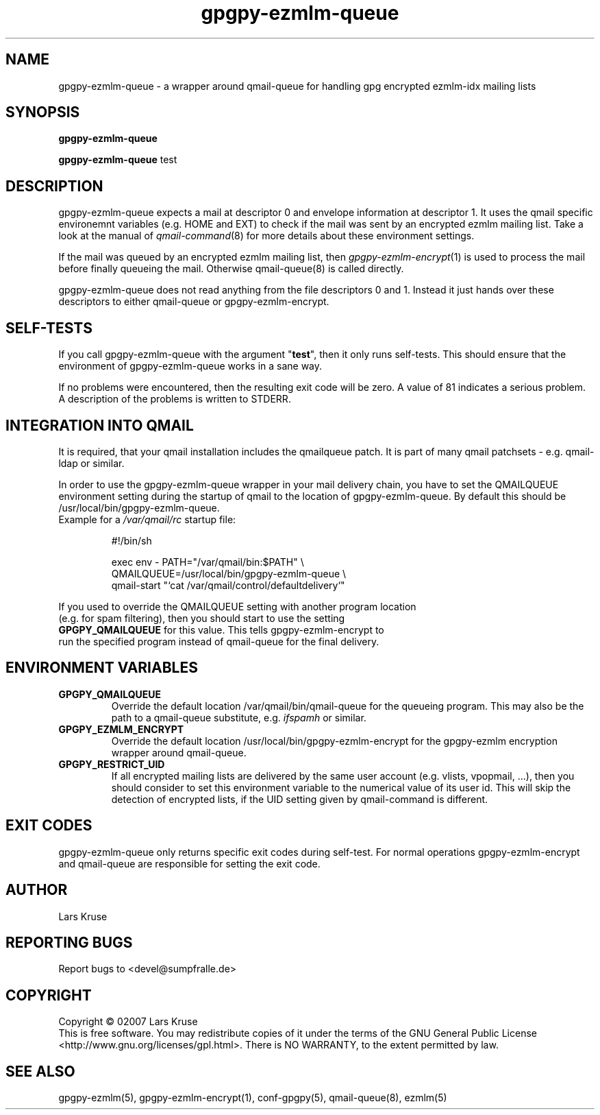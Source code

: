 .TH gpgpy-ezmlm-queue 1 "March 02007" "gpgpy-ezmlm" "Manual of gpgpy-ezmlm"
.SH NAME
gpgpy-ezmlm-queue \- a wrapper around qmail-queue for handling gpg encrypted
ezmlm-idx mailing lists
.SH SYNOPSIS
.B gpgpy-ezmlm-queue
.sp
.B gpgpy-ezmlm-queue
test
.SH DESCRIPTION
gpgpy-ezmlm-queue expects a mail at descriptor 0 and envelope information
at descriptor 1. It uses the qmail specific environemnt variables (e.g. HOME
and EXT) to check if the mail was sent by an encrypted ezmlm mailing list.
Take a look at the manual of \fIqmail-command\fR(8) for more details about
these environment settings.
.PP
If the mail was queued by an encrypted ezmlm mailing list, then
\fIgpgpy-ezmlm-encrypt\fR(1) is used to process the mail before finally
queueing the mail. Otherwise \fiqmail-queue\fR(8) is called directly.
.PP
gpgpy-ezmlm-queue does not read anything from the file descriptors 0 and 1.
Instead it just hands over these descriptors to either qmail-queue or
gpgpy-ezmlm-encrypt.
.SH SELF-TESTS
If you call gpgpy-ezmlm-queue with the argument "\fBtest\fR", then it only runs
self-tests. This should ensure that the environment of gpgpy-ezmlm-queue
works in a sane way.
.PP
If no problems were encountered, then the resulting exit code will be zero.
A value of 81 indicates a serious problem. A description of the problems is
written to STDERR.
.SH INTEGRATION INTO QMAIL
It is required, that your qmail installation includes the qmailqueue patch.
It is part of many qmail patchsets - e.g. qmail-ldap or similar.
.PP
In order to use the gpgpy-ezmlm-queue wrapper in your mail delivery chain,
you have to set the QMAILQUEUE environment setting during the startup of
qmail to the location of gpgpy-ezmlm-queue. By default this should be
/usr/local/bin/gpgpy-ezmlm-queue.
.IP "Example for a \fI/var/qmail/rc\fR startup file:"
.sp
.nf
#!/bin/sh

exec env - PATH="/var/qmail/bin:$PATH" \\
QMAILQUEUE=/usr/local/bin/gpgpy-ezmlm-queue \\
qmail-start "`cat /var/qmail/control/defaultdelivery`"
.PP
If you used to override the QMAILQUEUE setting with another program location
(e.g. for spam filtering), then you should start to use the setting
\fBGPGPY_QMAILQUEUE\fR for this value. This tells gpgpy-ezmlm-encrypt to
run the specified program instead of qmail-queue for the final delivery.
.SH ENVIRONMENT VARIABLES
.IP \fBGPGPY_QMAILQUEUE\fR
Override the default location /var/qmail/bin/qmail-queue for the queueing
program. This may also be the path to a qmail-queue substitute, e.g.
\fIifspamh\fR or similar.
.IP \fBGPGPY_EZMLM_ENCRYPT\fR
Override the default location /usr/local/bin/gpgpy-ezmlm-encrypt for the
gpgpy-ezmlm encryption wrapper around qmail-queue.
.IP \fBGPGPY_RESTRICT_UID\fR
If all encrypted mailing lists are delivered by the same user account (e.g.
vlists, vpopmail, ...), then you should consider to set this environment
variable to the numerical value of its user id. This will skip the
detection of encrypted lists, if the UID setting given by qmail-command is
different.
.SH EXIT CODES
gpgpy-ezmlm-queue only returns specific exit codes during self-test. For normal
operations gpgpy-ezmlm-encrypt and qmail-queue are responsible for setting the
exit code.
.SH AUTHOR
Lars Kruse
.SH REPORTING BUGS
Report bugs to <devel@sumpfralle.de>
.SH COPYRIGHT
Copyright \(co 02007 Lars Kruse
.br
This is free software. You may redistribute copies of it under the terms of the
GNU General Public License <http://www.gnu.org/licenses/gpl.html>. There is NO
WARRANTY, to the extent permitted by law.
.SH SEE ALSO
gpgpy-ezmlm(5), gpgpy-ezmlm-encrypt(1), conf-gpgpy(5), qmail-queue(8), ezmlm(5)

